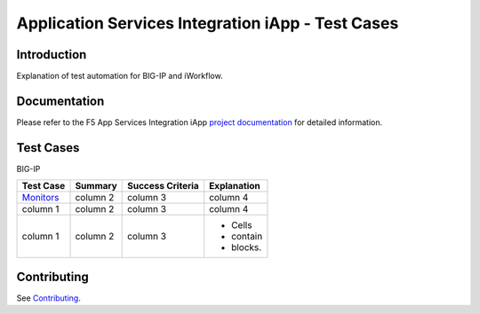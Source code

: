 .. raw:: html

   <!--
   Copyright 2016-2017 F5 Networks Inc.

   Licensed under the Apache License, Version 2.0 (the "License");
   you may not use this file except in compliance with the License.
   You may obtain a copy of the License at

   http://www.apache.org/licenses/LICENSE-2.0

   Unless required by applicable law or agreed to in writing, software
   distributed under the License is distributed on an "AS IS" BASIS,
   WITHOUT WARRANTIES OR CONDITIONS OF ANY KIND, either express or implied.
   See the License for the specific language governing permissions and
   limitations under the License.
   -->

Application Services Integration iApp - Test Cases
=========================================================

.. _Documentation: https://devcentral.f5.com/wiki/iApp.AppSvcsiApp_userguide_module4_lab3.ashx

Introduction
------------

Explanation of test automation for BIG-IP and iWorkflow.

Documentation
-------------

Please refer to the F5 App Services Integration iApp `project documentation <https://devcentral.f5.com/wiki/iApp.AppSvcsiApp_userguide_module4_lab3.ashx>`_ for detailed information.

Test Cases
----------

BIG-IP

+------------------------------------+------------+-------------------+--------------+
| Test Case                          | Summary    | Success Criteria  | Explanation  |
+====================================+============+===================+==============+
| `Monitors <test_monitors.json>`_   | column 2   | column 3          | column 4     |
+------------------------------------+------------+-------------------+--------------+
| column 1                           | column 2   | column 3          | column 4     |
+------------------------------------+------------+-------------------+--------------+
| column 1                           | column 2   | column 3          | - Cells      |
|                                    |            |                   | - contain    |
|                                    |            |                   | - blocks.    |
+------------------------------------+------------+-------------------+--------------+

Contributing
------------

See `Contributing <https://github.com/F5Networks/f5-application-services-integration-iApp/blob/release/v2.0.002/CONTRIBUTING.md>`_.

